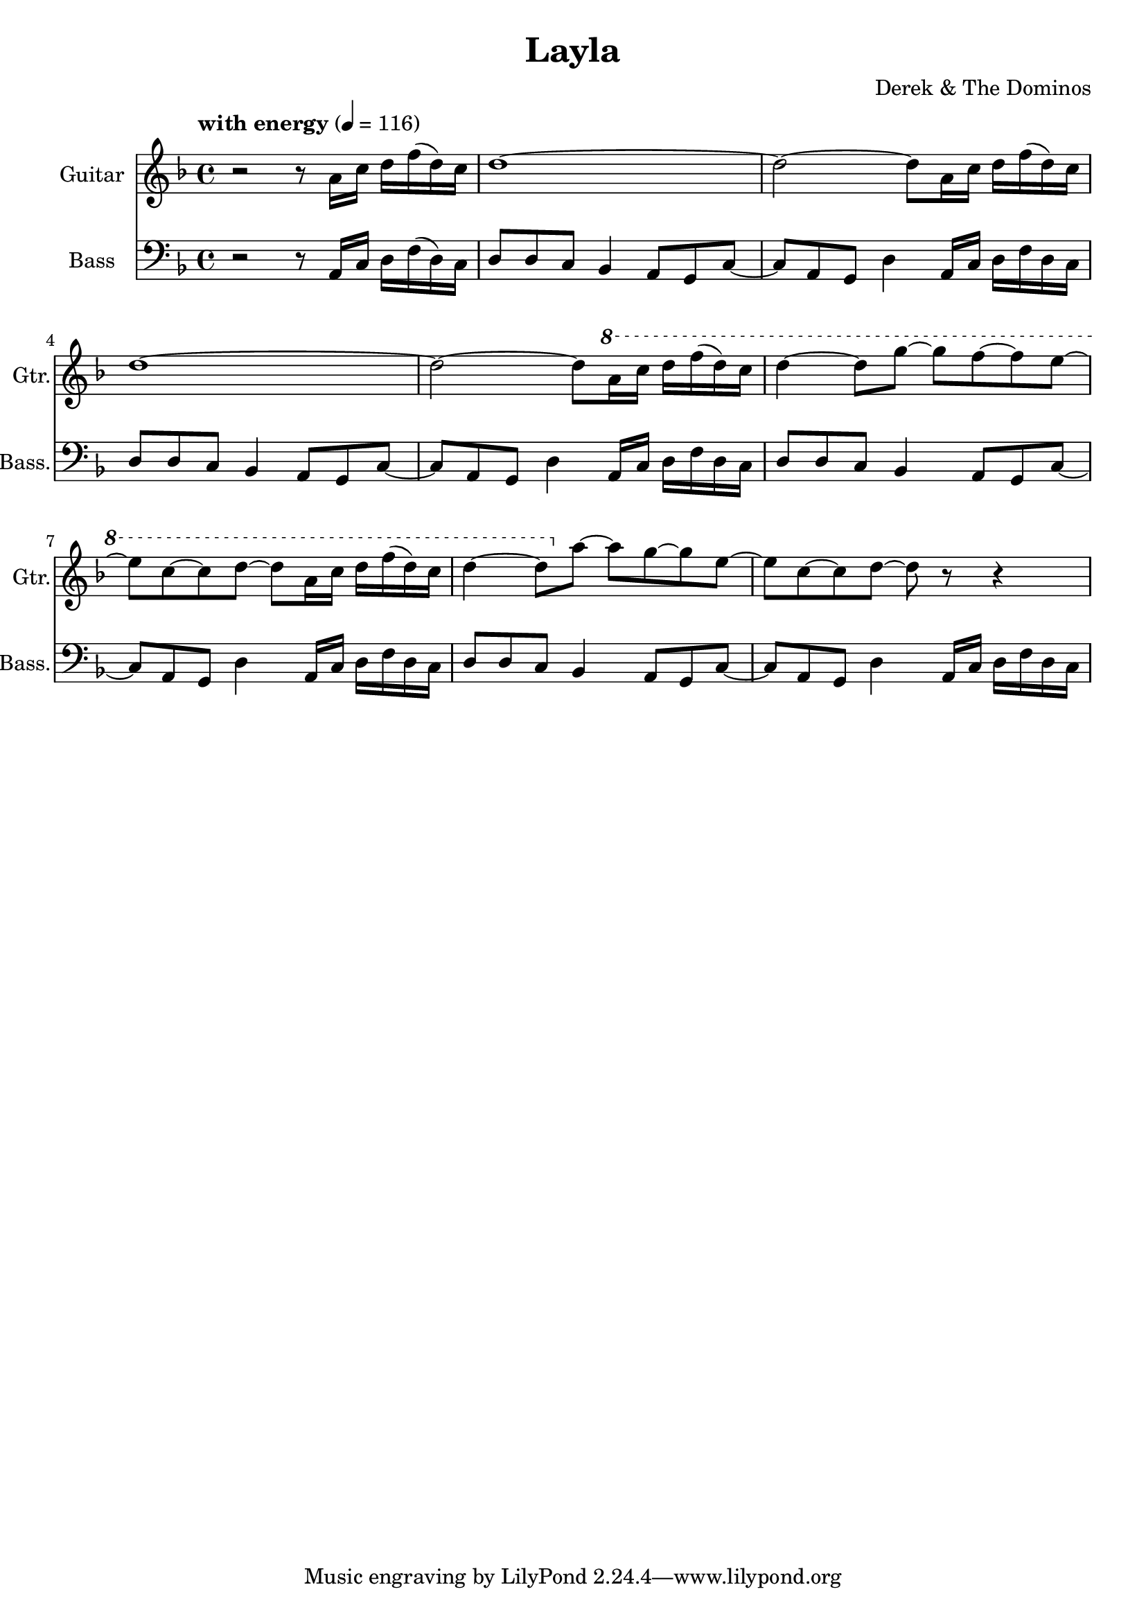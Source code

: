 \header {
  title = "Layla"
  composer = "Derek & The Dominos"
}

\score {

  <<
    \new Staff \with {
    instrumentName = #"Guitar"
    shortInstrumentName = #"Gtr."
    }
    \relative a' {
      \key f \major
      \time 4/4 
      \tempo "with energy" 4 = 116
      
      r2 r8 a16 c16 d16 f16 (d16) c16
      d1~
      d2~ d8 a16 c16 d16 f16 (d16) c16
      d1~
      d2~ d8 \ottava #+1 a'16 c16 d16 f16 (d16) c16
      d4~ d8 g8~ g8 f8~ f8 e8~
      e8 c8~ c8 d8~ d8 a16 c16 d16 f16 (d16) c16
      d4~ d8 \ottava #0 a8~ a8 g8~ g8 e8~
      e8 c8~ c8 d8~ d8 r8 r4
    }

    \new Staff \with {
      instrumentName = #"Bass"
      shortInstrumentName = #"Bass."
    }
    \relative a, {
      \clef bass
      \key f \major
      \time 4/4 
      \tempo "with energy" 4 = 116
      
      r2 r8 a16 c16 d16 f16 (d16) c16
      d8 d8 c8 bes4 a8 g8 c8~
      c8 a8 g8 d'4 a16 c16 d16 f16 d16 c16
      d8 d8 c8 bes4 a8 g8 c8~
      c8 a8 g8 d'4 a16 c16 d16 f16 d16 c16
      d8 d8 c8 bes4 a8 g8 c8~
      c8 a8 g8 d'4 a16 c16 d16 f16 d16 c16
      d8 d8 c8 bes4 a8 g8 c8~
      c8 a8 g8 d'4 a16 c16 d16 f16 d16 c16
    }
  >>

  \layout {
    \override Score.MetronomeMark.padding = #2
  }
  \midi {}
}